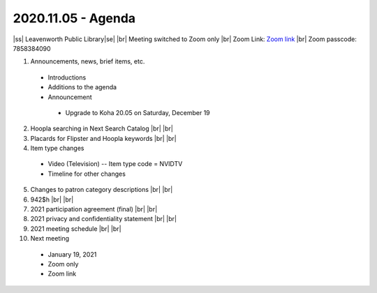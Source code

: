 2020.11.05 - Agenda
=============================

..
  https://northeast-kansas-library-system.github.io/next/usergroup/ug.20201105.html

|ss| Leavenworth Public Library\ |se| |br| Meeting switched to Zoom only
|br|
Zoom Link: `Zoom link <https://kslib.zoom.us/j/533936363>`_ |br|
Zoom passcode: 7858384090

#. Announcements, news, brief items, etc.
 - Introductions
 - Additions to the agenda
 - Announcement
  - Upgrade to Koha 20.05 on Saturday, December 19
2. Hoopla searching in Next Search Catalog |br| |br|
#. Placards for Flipster and Hoopla keywords |br| |br|
#. Item type changes
 - Video (Television) -- Item type code = NVIDTV
 - Timeline for other changes
5. Changes to patron category descriptions |br| |br|
#. 942$h |br| |br|
#. 2021 participation agreement (final) |br| |br|
#. 2021 privacy and confidentiality statement |br| |br|
#. 2021 meeting schedule |br| |br|
#. Next meeting
 - January 19, 2021
 - Zoom only
 - Zoom link


 .. |ss| raw:: html

     <strike>

 .. |se| raw:: html

     </strike>

 .. |br| raw:: html

     <br />
